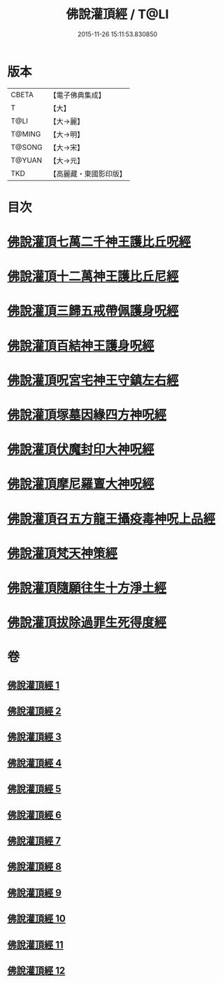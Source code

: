 #+TITLE: 佛說灌頂經 / T@LI
#+DATE: 2015-11-26 15:11:53.830850
* 版本
 |     CBETA|【電子佛典集成】|
 |         T|【大】     |
 |      T@LI|【大→麗】   |
 |    T@MING|【大→明】   |
 |    T@SONG|【大→宋】   |
 |    T@YUAN|【大→元】   |
 |       TKD|【高麗藏・東國影印版】|

* 目次
* [[file:KR6i0051_001.txt::001-0495a3][佛說灌頂七萬二千神王護比丘呪經]]
* [[file:KR6i0051_002.txt::002-0499b7][佛說灌頂十二萬神王護比丘尼經]]
* [[file:KR6i0051_003.txt::003-0501c5][佛說灌頂三歸五戒帶佩護身呪經]]
* [[file:KR6i0051_004.txt::004-0504c13][佛說灌頂百結神王護身呪經]]
* [[file:KR6i0051_005.txt::005-0508c2][佛說灌頂呪宮宅神王守鎮左右經]]
* [[file:KR6i0051_006.txt::006-0512a2][佛說灌頂塚墓因緣四方神呪經]]
* [[file:KR6i0051_007.txt::007-0515a2][佛說灌頂伏魔封印大神呪經]]
* [[file:KR6i0051_008.txt::008-0517c2][佛說灌頂摩尼羅亶大神呪經]]
* [[file:KR6i0051_009.txt::009-0521a6][佛說灌頂召五方龍王攝疫毒神呪上品經]]
* [[file:KR6i0051_010.txt::010-0523c17][佛說灌頂梵天神策經]]
* [[file:KR6i0051_011.txt::011-0528c23][佛說灌頂隨願往生十方淨土經]]
* [[file:KR6i0051_012.txt::012-0532b7][佛說灌頂拔除過罪生死得度經]]
* 卷
** [[file:KR6i0051_001.txt][佛說灌頂經 1]]
** [[file:KR6i0051_002.txt][佛說灌頂經 2]]
** [[file:KR6i0051_003.txt][佛說灌頂經 3]]
** [[file:KR6i0051_004.txt][佛說灌頂經 4]]
** [[file:KR6i0051_005.txt][佛說灌頂經 5]]
** [[file:KR6i0051_006.txt][佛說灌頂經 6]]
** [[file:KR6i0051_007.txt][佛說灌頂經 7]]
** [[file:KR6i0051_008.txt][佛說灌頂經 8]]
** [[file:KR6i0051_009.txt][佛說灌頂經 9]]
** [[file:KR6i0051_010.txt][佛說灌頂經 10]]
** [[file:KR6i0051_011.txt][佛說灌頂經 11]]
** [[file:KR6i0051_012.txt][佛說灌頂經 12]]

